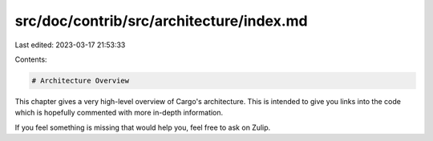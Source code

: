 src/doc/contrib/src/architecture/index.md
=========================================

Last edited: 2023-03-17 21:53:33

Contents:

.. code-block:: md

    # Architecture Overview

This chapter gives a very high-level overview of Cargo's architecture. This is
intended to give you links into the code which is hopefully commented with
more in-depth information.

If you feel something is missing that would help you, feel free to ask on
Zulip.


